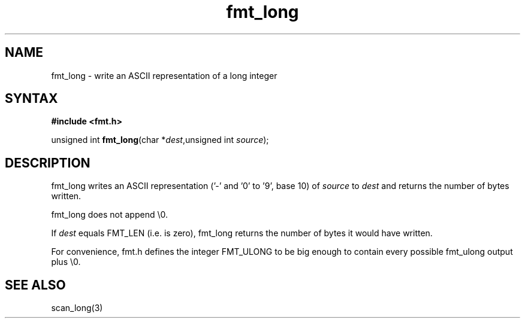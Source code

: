 .TH fmt_long 3
.SH NAME
fmt_long \- write an ASCII representation of a long integer
.SH SYNTAX
.B #include <fmt.h>

unsigned int \fBfmt_long\fP(char *\fIdest\fR,unsigned int \fIsource\fR);
.SH DESCRIPTION
fmt_long writes an ASCII representation ('-' and '0' to '9', base 10) of
\fIsource\fR to \fIdest\fR and returns the number of bytes written.

fmt_long does not append \\0.

If \fIdest\fR equals FMT_LEN (i.e. is zero), fmt_long returns the number
of bytes it would have written.

For convenience, fmt.h defines the integer FMT_ULONG to be big enough to
contain every possible fmt_ulong output plus \\0.
.SH "SEE ALSO"
scan_long(3)
